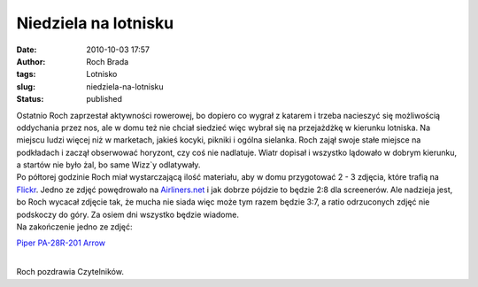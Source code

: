 Niedziela na lotnisku
#####################
:date: 2010-10-03 17:57
:author: Roch Brada
:tags: Lotnisko
:slug: niedziela-na-lotnisku
:status: published

| Ostatnio Roch zaprzestał aktywności rowerowej, bo dopiero co wygrał z katarem i trzeba nacieszyć się możliwością oddychania przez nos, ale w domu też nie chciał siedzieć więc wybrał się na przejażdżkę w kierunku lotniska. Na miejscu ludzi więcej niż w marketach, jakieś kocyki, pikniki i ogólna sielanka. Roch zajął swoje stałe miejsce na podkładach i zaczął obserwować horyzont, czy coś nie nadlatuje. Wiatr dopisał i wszystko lądowało w dobrym kierunku, a startów nie było żal, bo same Wizz`y odlatywały.
| Po półtorej godzinie Roch miał wystarczającą ilość materiału, aby w domu przygotować 2 - 3 zdjęcia, które trafią na `Flickr <http://www.flickr.com/photos/gusioo/>`__. Jedno ze zdjęć powędrowało na `Airliners.net <http://www.airliners.net/>`__ i jak dobrze pójdzie to będzie 2:8 dla screenerów. Ale nadzieja jest, bo Roch wycacał zdjęcie tak, że mucha nie siada więc może tym razem będzie 3:7, a ratio odrzuconych zdjęć nie podskoczy do góry. Za osiem dni wszystko będzie wiadome.
| Na zakończenie jedno ze zdjęć:

.. raw:: html

   <div align="center">

`Piper PA-28R-201 Arrow <http://www.flickr.com/photos/gusioo/5047730946/>`__

.. raw:: html

   </div>

| 
| Roch pozdrawia Czytelników.

.. raw:: html

   </p>
